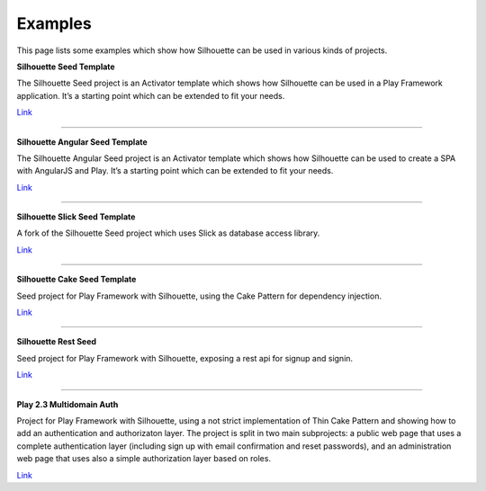 .. _examples:

Examples
========

This page lists some examples which show how Silhouette can be
used in various kinds of projects.

**Silhouette Seed Template**

The Silhouette Seed project is an Activator template which shows how
Silhouette can be used in a Play Framework application. It’s a
starting point which can be extended to fit your needs.

`Link <https://github.com/mohiva/play-silhouette-seed>`__

--------------

**Silhouette Angular Seed Template**

The Silhouette Angular Seed project is an Activator template which shows
how Silhouette can be used to create a SPA with AngularJS and Play. It’s a
starting point which can be extended to fit your needs.

`Link <https://github.com/mohiva/play-silhouette-angular-seed>`__

--------------

**Silhouette Slick Seed Template**

A fork of the Silhouette Seed project which uses Slick as database
access library.

`Link <https://github.com/sne11ius/play-silhouette-slick-seed>`__

--------------

**Silhouette Cake Seed Template**

Seed project for Play Framework with Silhouette, using the Cake Pattern
for dependency injection.

`Link <https://github.com/yzernik/silhouette-cake-seed>`__

--------------

**Silhouette Rest Seed**

Seed project for Play Framework with Silhouette, exposing a rest api for
signup and signin.

`Link <https://github.com/merle-/silhouette-rest-seed>`__

--------------

**Play 2.3 Multidomain Auth**

Project for Play Framework with Silhouette, using a not strict implementation
of Thin Cake Pattern and showing how to add an authentication and authorizaton
layer. The project is split in two main subprojects: a public web page that
uses a complete authentication layer (including sign up with email confirmation
and reset passwords), and an administration web page that uses also a simple
authorization layer based on roles.

`Link <https://github.com/adrianhurt/play-multidomain-auth>`__
